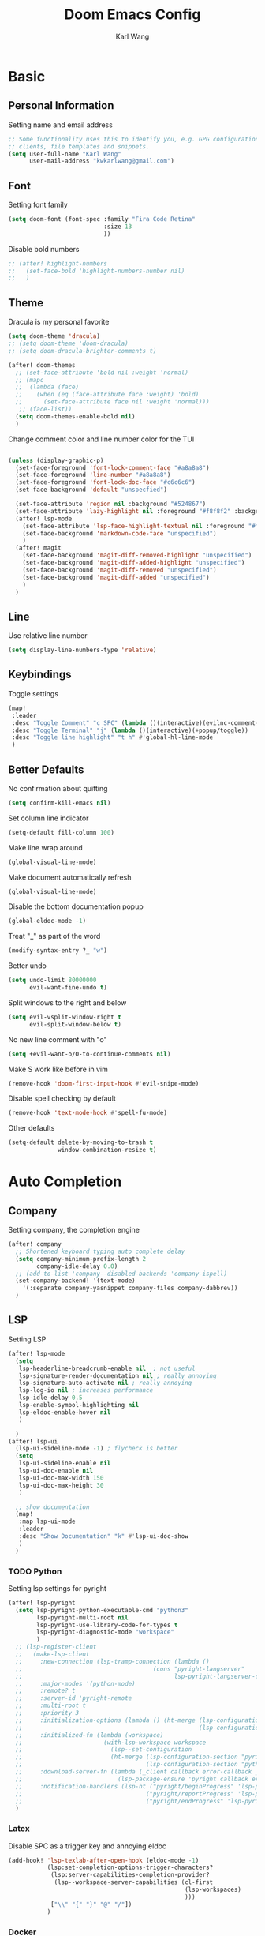 #+TITLE: Doom Emacs Config
#+AUTHOR: Karl Wang

* Basic
** Personal Information
Setting name and email address
#+begin_src emacs-lisp
;; Some functionality uses this to identify you, e.g. GPG configuration, email
;; clients, file templates and snippets.
(setq user-full-name "Karl Wang"
      user-mail-address "kwkarlwang@gmail.com")
#+end_src

** Font
Setting font family
#+begin_src emacs-lisp
(setq doom-font (font-spec :family "Fira Code Retina"
                           :size 13
                           ))
#+end_src

Disable bold numbers
#+begin_src emacs-lisp
;; (after! highlight-numbers
;;   (set-face-bold 'highlight-numbers-number nil)
;;   )
#+end_src

** Theme
Dracula is my personal favorite
#+begin_src emacs-lisp
(setq doom-theme 'dracula)
;; (setq doom-theme 'doom-dracula)
;; (setq doom-dracula-brighter-comments t)

(after! doom-themes
  ;; (set-face-attribute 'bold nil :weight 'normal)
  ;; (mapc
  ;;  (lambda (face)
  ;;    (when (eq (face-attribute face :weight) 'bold)
  ;;      (set-face-attribute face nil :weight 'normal)))
   ;; (face-list))
  (setq doom-themes-enable-bold nil)
  )
#+end_src

Change comment color and line number color for the TUI
#+begin_src emacs-lisp

(unless (display-graphic-p)
  (set-face-foreground 'font-lock-comment-face "#a8a8a8")
  (set-face-foreground 'line-number "#a8a8a8")
  (set-face-foreground 'font-lock-doc-face "#c6c6c6")
  (set-face-background 'default "unspecfied")

  (set-face-attribute 'region nil :background "#524867")
  (set-face-attribute 'lazy-highlight nil :foreground "#f8f8f2" :background "#524867")
  (after! lsp-mode
    (set-face-attribute 'lsp-face-highlight-textual nil :foreground "#f8f8f2" :background "#524867" :weight 'normal)
    (set-face-background 'markdown-code-face "unspecified")
    )
  (after! magit
    (set-face-background 'magit-diff-removed-highlight "unspecified")
    (set-face-background 'magit-diff-added-highlight "unspecified")
    (set-face-background 'magit-diff-removed "unspecified")
    (set-face-background 'magit-diff-added "unspecified")
    )
  )
#+end_src

** Line
Use relative line number
#+begin_src emacs-lisp
(setq display-line-numbers-type 'relative)
#+end_src

** Keybindings
Toggle settings
#+begin_src emacs-lisp
(map!
 :leader
 :desc "Toggle Comment" "c SPC" (lambda ()(interactive)(evilnc-comment-or-uncomment-lines -1))
 :desc "Toggle Terminal" "j" (lambda ()(interactive)(+popup/toggle))
 :desc "Toggle line highlight" "t h" #'global-hl-line-mode
 )
#+end_src

** Better Defaults
No confirmation about quitting
#+begin_src emacs-lisp
(setq confirm-kill-emacs nil)
#+end_src

Set column line indicator
#+begin_src emacs-lisp
(setq-default fill-column 100)
#+end_src

Make line wrap around
#+begin_src emacs-lisp
(global-visual-line-mode)
#+end_src

Make document automatically refresh
#+begin_src emacs-lisp
(global-visual-line-mode)
#+end_src

Disable the bottom documentation popup
#+begin_src emacs-lisp
(global-eldoc-mode -1)
#+end_src

Treat "_" as part of the word
#+begin_src emacs-lisp
(modify-syntax-entry ?_ "w")
#+end_src

Better undo
#+begin_src emacs-lisp
(setq undo-limit 80000000
      evil-want-fine-undo t)
#+end_src

Split windows to the right and below
#+begin_src emacs-lisp
(setq evil-vsplit-window-right t
      evil-split-window-below t)
#+end_src

No new line comment with "o"
#+begin_src emacs-lisp
(setq +evil-want-o/O-to-continue-comments nil)
#+end_src

Make S work like before in vim
#+begin_src emacs-lisp
(remove-hook 'doom-first-input-hook #'evil-snipe-mode)
#+end_src

Disable spell checking by default
#+begin_src emacs-lisp
(remove-hook 'text-mode-hook #'spell-fu-mode)
#+end_src

Other defaults
#+begin_src emacs-lisp
(setq-default delete-by-moving-to-trash t
              window-combination-resize t)
#+end_src

* Auto Completion
** Company
Setting company, the completion engine
#+begin_src emacs-lisp
(after! company
  ;; Shortened keyboard typing auto complete delay
  (setq company-minimum-prefix-length 2
        company-idle-delay 0.0)
  ;; (add-to-list 'company--disabled-backends 'company-ispell)
  (set-company-backend! '(text-mode)
    '(:separate company-yasnippet company-files company-dabbrev))
  )
#+end_src

** LSP
Setting LSP
#+begin_src emacs-lisp
(after! lsp-mode
  (setq
   lsp-headerline-breadcrumb-enable nil  ; not useful
   lsp-signature-render-documentation nil ; really annoying
   lsp-signature-auto-activate nil ; really annoying
   lsp-log-io nil ; increases performance
   lsp-idle-delay 0.5
   lsp-enable-symbol-highlighting nil
   lsp-eldoc-enable-hover nil
   )

  )
(after! lsp-ui
  (lsp-ui-sideline-mode -1) ; flycheck is better
  (setq
   lsp-ui-sideline-enable nil
   lsp-ui-doc-enable nil
   lsp-ui-doc-max-width 150
   lsp-ui-doc-max-height 30
   )

  ;; show documentation
  (map!
   :map lsp-ui-mode
   :leader
   :desc "Show Documentation" "k" #'lsp-ui-doc-show
   )
  )
#+end_src

*** TODO Python
Setting lsp settings for pyright
#+begin_src emacs-lisp
(after! lsp-pyright
  (setq lsp-pyright-python-executable-cmd "python3"
        lsp-pyright-multi-root nil
        lsp-pyright-use-library-code-for-types t
        lsp-pyright-diagnostic-mode "workspace"
        )
  ;; (lsp-register-client
  ;;   (make-lsp-client
  ;;     :new-connection (lsp-tramp-connection (lambda ()
  ;;                                     (cons "pyright-langserver"
  ;;                                           lsp-pyright-langserver-command-args)))
  ;;     :major-modes '(python-mode)
  ;;     :remote? t
  ;;     :server-id 'pyright-remote
  ;;     :multi-root t
  ;;     :priority 3
  ;;     :initialization-options (lambda () (ht-merge (lsp-configuration-section "pyright")
  ;;                                                  (lsp-configuration-section "python")))
  ;;     :initialized-fn (lambda (workspace)
  ;;                       (with-lsp-workspace workspace
  ;;                         (lsp--set-configuration
  ;;                         (ht-merge (lsp-configuration-section "pyright")
  ;;                                   (lsp-configuration-section "python")))))
  ;;     :download-server-fn (lambda (_client callback error-callback _update?)
  ;;                           (lsp-package-ensure 'pyright callback error-callback))
  ;;     :notification-handlers (lsp-ht ("pyright/beginProgress" 'lsp-pyright--begin-progress-callback)
  ;;                                   ("pyright/reportProgress" 'lsp-pyright--report-progress-callback)
  ;;                                   ("pyright/endProgress" 'lsp-pyright--end-progress-callback))))
  )
#+end_src

*** Latex
Disable SPC as a trigger key and annoying eldoc
#+begin_src emacs-lisp
(add-hook! 'lsp-texlab-after-open-hook (eldoc-mode -1)
           (lsp:set-completion-options-trigger-characters?
            (lsp:server-capabilities-completion-provider?
             (lsp--workspace-server-capabilities (cl-first
                                                  (lsp-workspaces)
                                                  )))
            ["\\" "{" "}" "@" "/"])
           )

#+end_src

*** Docker
Disable SPC as a trigger key
#+begin_src emacs-lisp
(add-hook! 'lsp-dockerfile-ls-after-open-hook
           (lsp:set-completion-options-trigger-characters?
            (lsp:server-capabilities-completion-provider?
             (lsp--workspace-server-capabilities (cl-first
                                                  (lsp-workspaces)
                                                  )))
            ["=" "$" "-"])
           )
#+end_src

* Programming
** Markdown
Create a export shortcut for markdown
#+begin_src emacs-lisp
(defun markdown-export-pdf ()
  "Export the current markdown to pdf using pandoc"
  (interactive)
  (save-buffer)
  (shell-command (concat "pandoc "
                         buffer-file-name
                         " -V geometry:margin=1in --pdf-engine=pdflatex -o "
                         (file-name-sans-extension buffer-file-name)
                         ".pdf"))
  )
(map!
 :map markdown-mode-map
 :localleader
 :desc "Export" "m" #'markdown-export-pdf)
#+end_src

** Python
General python settings and keybindings
#+begin_src emacs-lisp
(after! python
  ;; set shell
  (setq python-shell-interpreter "python3"
        ;; python-shell-interpreter-args "--simple-prompt"
        python-shell-prompt-detect-failure-warning nil)
  (add-to-list 'python-shell-completion-native-disabled-interpreters "python3")

  ;; NOTE: reenable lsp after format, local hook
  (add-hook 'python-mode-hook (lambda() (add-hook 'after-save-hook #'lsp nil t)))

  ;; keybindings
  (map!
   :map python-mode-map
   :n "<" #'python-indent-shift-left
   :n ">" #'python-indent-shift-right
   (:localleader
    :desc "New cell" "s" (lambda() (interactive) (insert "\n# %%\n"))
    :desc "New cell below" "S" (lambda() (interactive)
                                 (insert "\n# %%\n")
                                 (previous-line)
                                 (previous-line))
    )
   )
  )
#+end_src
*** Jupyter
Jupyter is used for interactive shell, similar to VSCode
#+begin_src emacs-lisp
(use-package! jupyter
  :init
  ;; print to the REPL buffer
  (setq jupyter-repl-echo-eval-p t
        jupyter-repl-allow-RET-when-busy t
        )

  (defun init-jupyter-repl()
    "Initialize a python jupyter repl"
    (interactive)
    (set-face-background 'jupyter-repl-traceback nil)
    (jupyter-repl-associate-buffer
     (jupyter-run-repl "python37464bitbasecondabf9c15066bab4a48b97e94b7e7c780cc"))
    (jupyter-repl-pop-to-buffer)
    (previous-window-any-frame)
    )

  ;; set python jupyter shortcut
  (map!
   :map python-mode-map
   (:localleader
    (:prefix-map ("j" . "jupyter")
     :desc "Open REPL" "j"  #'init-jupyter-repl
     :desc "Show buffer" "s" (lambda()(interactive)
                               (jupyter-repl-pop-to-buffer)
                               (previous-window-any-frame))
     :desc "Associate buffer" "a" (lambda() (interactive) (jupyter-repl-associate-buffer))
     ))
   :ni "C-n" #'code-cells-forward-cell
   :ni "C-p" #'code-cells-backward-cell
   )
  )
#+end_src

*** Numpy Doc
Numpy Doc helps generate documentation for the python code
#+begin_src emacs-lisp
(use-package! numpydoc
  :after python
  :init
  (setq numpydoc-insertion-style nil)
  (map!
   :map python-mode-map
   :localleader
   :desc "Docstring" "d" #'numpydoc-generate
   ))
#+end_src

*** Code Cells
Code cells recognize "# %%" as a cell, used with jupyter
#+begin_src emacs-lisp
(use-package! code-cells
  :hook ((python-mode . code-cells-mode))
  :after python
  :init
  ;; map forcut
  (map!
   :map python-mode-map
   :ni "C-<return>" (lambda()(interactive) (code-cells-do
                                            (pulse-momentary-highlight-region start end)
                                            (jupyter-eval-region start end)))

   :ni "S-<return>" (lambda()(interactive) (code-cells-do
                                            (pulse-momentary-highlight-region start end)
                                            (jupyter-eval-region start end)
                                            (code-cells-forward-cell)
                                            ))
   ;; used for general repl
   (:localleader
    :desc "Run cell python" "m" (code-cells-command 'python-shell-send-region)
    ))
  )
#+end_src

** Org
Org settings. Make sure the latex preview is high definition SVG
#+begin_src emacs-lisp
(after! org
  ;;adjust the scale of latex preview
  (plist-put org-format-latex-options :scale 1.1)
  ;; higher resolution preview
  (setq org-preview-latex-default-process 'dvisvgm)

  ;; markdown export
  ;; (setq org-pandoc-format-extensions '(markdown_github+pipe_tables+raw_html))
  (map!
   :map org-mode-map
   :localleader
   :desc "Latex preview" "m" #'org-latex-preview))
#+end_src

** Latex
Setting latex. Make <return> as latex preview
#+begin_src emacs-lisp
(after! tex
  (setq TeX-parse-self t
        TeX-auto-save t
        LaTeX-indent-level 4
        )
  (map!
   :map LaTeX-mode-map
   :n "RET" #'org-latex-preview
   :localleader
   :desc "View" "v" #'TeX-view
   )
  )
#+end_src

* Utility
** Format
Minimized the popup factor of format error
#+begin_src emacs-lisp
(set-popup-rule! "^\\*format-all" :size 0.01 :ttl 0 :modeline nil)
#+end_src

Use yapf formatting for python
#+begin_src emacs-lisp
(after! format-all
  (set-formatter! 'yapf "yapf -q " :modes'(python-mode))
  )
#+end_src
** Tree Sitter
Tree sitter is used to give semantic highlighting to code.
#+begin_src emacs-lisp
(use-package! tree-sitter
  :init
  (defun toggle-tree-sitter ()
    (interactive)
    (if tree-sitter-mode
        (tree-sitter-mode -1)
      (tree-sitter-hl-mode))
    )
  (map!
   :leader
   :desc "Toggle tree-sitter" "t t" #'toggle-tree-sitter
   )
  :config
  (require 'tree-sitter-langs)
  ;; Treat jupyter and python shell as python
  (pushnew! tree-sitter-major-mode-language-alist '(jupyter-repl-mode . python))
  (pushnew! tree-sitter-major-mode-language-alist '(inferior-python-mode . python))
  :hook (
         ;; enable tree sitter for the following mode
         (python-mode . tree-sitter-hl-mode)
         (jupyter-repl-mode . tree-sitter-hl-mode)
         (inferior-python-mode . tree-sitter-hl-mode)
         )
  )
#+end_src
** PDF tools
The emacs pdf viewer. Enabled dark mode by default and use continuous scroll package.
#+begin_src emacs-lisp
(use-package pdf-view
  :hook (pdf-tools-enabled . pdf-view-midnight-minor-mode)
  :hook (pdf-tools-enabled . hide-mode-line-mode)
  :hook (pdf-tools-enabled . pdf-continuous-scroll-mode)
  :config
  (map!
   :map pdf-continuous-scroll-mode-map
   :n "j" #'pdf-continuous-scroll-forward
   :n "k" #'pdf-continuous-scroll-backward
   :n "g g" #'pdf-cscroll-first-page
   :n "G" #'pdf-cscroll-last-page
   :n "l" #'pdf-cscroll-image-forward-hscroll
   :n "h" #'pdf-cscroll-image-backward-hscroll
   :n "C-d" #'pdf-view-scroll-down-or-previous-page
   :n "C-u" #'pdf-view-scroll-up-or-next-page
   )
  (map!
   :map pdf-view-mode-map
   :n "c" #'pdf-continuous-scroll-mode
   )
  )
#+end_src
** Spell check
Make sure the set dictionary. Otherwise, personal dictionary would not work.
#+begin_src emacs-lisp
(after! ispell
  (setq ispell-dictionary "en")
  )
#+end_src
** Rainbow mode
Rainbow mode turns on the colored parentheses
#+begin_src emacs-lisp
(add-hook! '(prog-mode-hook) #'rainbow-mode #'rainbow-delimiters-mode
           )
#+end_src
** TODO Tramp
#+begin_src emacs-lisp
;; (setq enable-remote-dir-locals t)
;; (setq enable-local-variables :all)
;; (after! tramp
;;   (add-to-list 'tramp-remote-path 'tramp-own-remote-path))
#+end_src

** Magit
Disable long summary warning
#+begin_src emacs-lisp
(after! magit
  (setq git-commit-style-convention-checks nil)
  )
#+end_src
